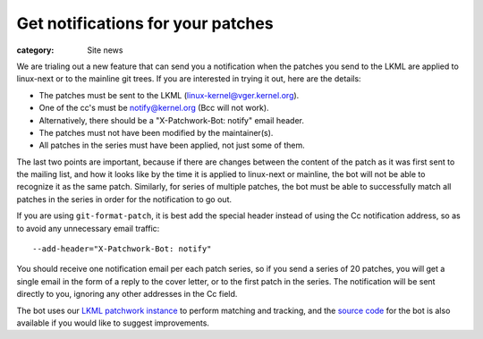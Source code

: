 Get notifications for your patches
==================================

:category: Site news

We are trialing out a new feature that can send you a notification when
the patches you send to the LKML are applied to linux-next or to the
mainline git trees. If you are interested in trying it out, here are the
details:

- The patches must be sent to the LKML (linux-kernel@vger.kernel.org).
- One of the cc's must be notify@kernel.org (Bcc will not work).
- Alternatively, there should be a "X-Patchwork-Bot: notify" email header.
- The patches must not have been modified by the maintainer(s).
- All patches in the series must have been applied, not just some of them.

The last two points are important, because if there are changes between
the content of the patch as it was first sent to the mailing list, and
how it looks like by the time it is applied to linux-next or mainline,
the bot will not be able to recognize it as the same patch. Similarly,
for series of multiple patches, the bot must be able to successfully
match all patches in the series in order for the notification to go out.

If you are using ``git-format-patch``, it is best add the special header
instead of using the Cc notification address, so as to avoid any
unnecessary email traffic::

    --add-header="X-Patchwork-Bot: notify"

You should receive one notification email per each patch series, so if
you send a series of 20 patches, you will get a single email in the form
of a reply to the cover letter, or to the first patch in the series. The
notification will be sent directly to you, ignoring any other addresses
in the Cc field.

The bot uses our `LKML patchwork instance`_ to perform matching and
tracking, and the `source code`_ for the bot is also available if you
would like to suggest improvements.

.. _`LKML patchwork instance`: https://lore.kernel.org/patchwork
.. _`source code`: https://git.kernel.org/pub/scm/linux/kernel/git/mricon/korg-helpers.git/tree/git-patchwork-bot.py
